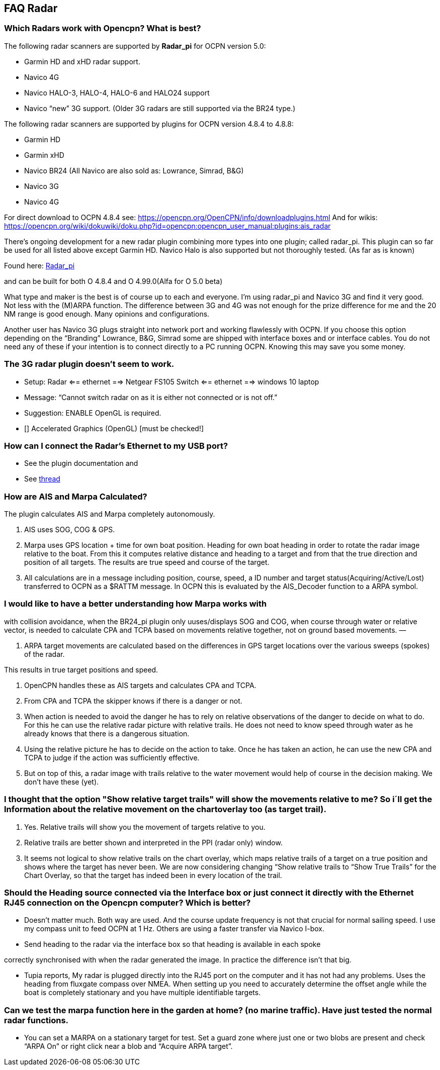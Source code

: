 == FAQ Radar

=== Which Radars work with Opencpn? What is best?

The following radar scanners are supported by *Radar_pi* for OCPN
version 5.0:

* Garmin HD and xHD radar support.
* Navico 4G
* Navico HALO-3, HALO-4, HALO-6 and HALO24 support
* Navico “new” 3G support. (Older 3G radars are still supported via the
BR24 type.)

The following radar scanners are supported by plugins for OCPN version
4.8.4 to 4.8.8:

* Garmin HD
* Garmin xHD
* Navico BR24 (All Navico are also sold as: Lowrance, Simrad, B&G)
* Navico 3G
* Navico 4G

For direct download to OCPN 4.8.4 see:
https://opencpn.org/OpenCPN/info/downloadplugins.html And for wikis:
https://opencpn.org/wiki/dokuwiki/doku.php?id=opencpn:opencpn_user_manual:plugins:ais_radar

There's ongoing development for a new radar plugin combining more types
into one plugin; called radar_pi. This plugin can so far be used for all
listed above except Garmin HD. Navico Halo is also supported but not
thoroughly tested. (As far as is known)

Found here: https://github.com/opencpn-radar-pi/radar_pi[Radar_pi]

and can be built for both O 4.8.4 and O 4.99.0(Alfa for O 5.0 beta)

What type and maker is the best is of course up to each and everyone.
I'm using radar_pi and Navico 3G and find it very good. Not less with
the (M)ARPA function. The difference between 3G and 4G was not enough
for the prize difference for me and the 20 NM range is good enough. Many
opinions and configurations.

Another user has Navico 3G plugs straight into network port and working
flawlessly with OCPN. If you choose this option depending on the
“Branding” Lowrance, B&G, Simrad some are shipped with interface boxes
and or interface cables. You do not need any of these if your intention
is to connect directly to a PC running OCPN. Knowing this may save you
some money.

=== The 3G radar plugin doesn't seem to work.

* Setup: Radar ⇐= ethernet =⇒ Netgear FS105 Switch ⇐= ethernet =⇒
windows 10 laptop
* Message: “Cannot switch radar on as it is either not connected or is
not off.”
* Suggestion: ENABLE OpenGL is required.
* [] Accelerated Graphics (OpenGL) [must be checked!]

=== How can I connect the Radar's Ethernet to my USB port?

* See the plugin documentation and
* See
http://www.cruisersforum.com/forums/f134/radar-plugin-using-usb-ethernet-adapter-201643.html#post2682536[thread]

=== How are AIS and Marpa Calculated?

The plugin calculates AIS and Marpa completely autonomously.

. AIS uses SOG, COG & GPS.
. Marpa uses GPS location + time for own boat position. Heading for own
boat heading in order to rotate the radar image relative to the boat.
From this it computes relative distance and heading to a target and from
that the true direction and position of all targets. The results are
true speed and course of the target.
. All calculations are in a message including position, course, speed, a
ID number and target status(Acquiring/Active/Lost) transferred to OCPN
as a $RATTM message. In OCPN this is evaluated by the AIS_Decoder
function to a ARPA symbol.

=== I would like to have a better understanding how Marpa works with
with collision avoidance, when the BR24_pi plugin only uuses/displays
SOG and COG, when course through water or relative vector, is needed to
calculate CPA and TCPA based on movements relative together, not on
ground based movements. —

. ARPA target movements are calculated based on the differences in GPS
target locations over the various sweeps (spokes) of the radar.

This results in true target positions and speed.

. OpenCPN handles these as AIS targets and calculates CPA and TCPA.
. From CPA and TCPA the skipper knows if there is a danger or not.
. When action is needed to avoid the danger he has to rely on relative
observations of the danger to decide on what to do. For this he can use
the relative radar picture with relative trails. He does not need to
know speed through water as he already knows that there is a dangerous
situation.
. Using the relative picture he has to decide on the action to take.
Once he has taken an action, he can use the new CPA and TCPA to judge if
the action was sufficiently effective.
. But on top of this, a radar image with trails relative to the water
movement would help of course in the decision making. We don't have
these (yet).

=== I thought that the option "Show relative target trails" will show the movements relative to me? So i´ll get the Information about the relative movement on the chartoverlay too (as target trail).

. Yes. Relative trails will show you the movement of targets relative to
you.
. Relative trails are better shown and interpreted in the PPI (radar
only) window.
. It seems not logical to show relative trails on the chart overlay,
which maps relative trails of a target on a true position and shows
where the target has never been. We are now considering changing “Show
relative trails to “Show True Trails” for the Chart Overlay, so that the
target has indeed been in every location of the trail.

=== Should the Heading source connected via the Interface box or just connect it directly with the Ethernet RJ45 connection on the Opencpn computer? Which is better?

* Doesn't matter much. Both way are used. And the course update
frequency is not that crucial for normal sailing speed. I use my compass
unit to feed OCPN at 1 Hz. Others are using a faster transfer via Navico
I-box.
* Send heading to the radar via the interface box so that heading is
available in each spoke

correctly synchronised with when the radar generated the image. In
practice the difference isn't that big.

* Tupia reports, My radar is plugged directly into the RJ45 port on the
computer and it has not had any problems. Uses the heading from fluxgate
compass over NMEA. When setting up you need to accurately determine the
offset angle while the boat is completely stationary and you have
multiple identifiable targets.

=== Can we test the marpa function here in the garden at home? (no marine traffic). Have just tested the normal radar functions.

* You can set a MARPA on a stationary target for test. Set a guard zone
where just one or two blobs are present and check “ARPA On” or right
click near a blob and “Acquire ARPA target”.
